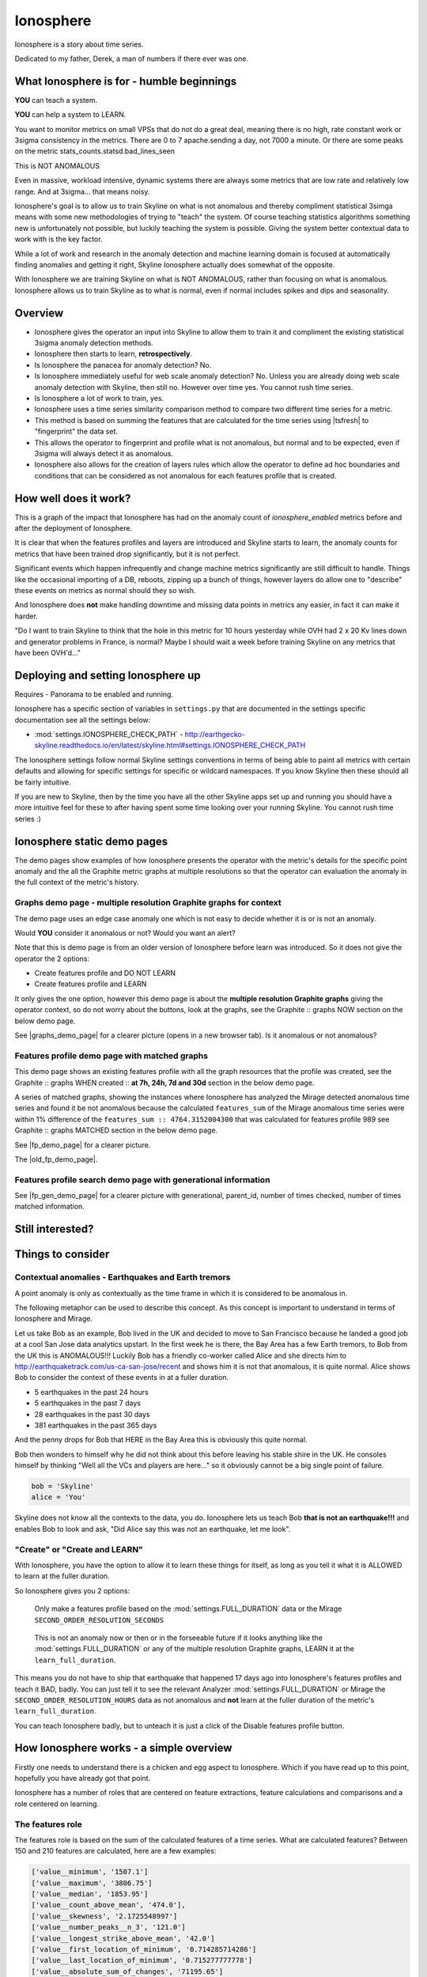 .. role:: skyblue
.. role:: red

Ionosphere
==========

Ionosphere is a story about time series.

Dedicated to my father, Derek, a man of numbers if there ever was one.

What Ionosphere is for - humble beginnings
------------------------------------------

**YOU** can teach a system.

**YOU** can help a system to LEARN.

You want to monitor metrics on small VPSs that do not do a great deal, meaning
there is no high, rate constant work or 3sigma consistency in the metrics.
There are 0 to 7 apache.sending a day, not 7000 a minute. Or there are some
peaks on the metric stats_counts.statsd.bad_lines_seen

.. image:: images/ionosphere/21060819.stats_counts.statsd.bad_lines_seen.png

This is :red:`NOT ANOMALOUS`

Even in massive, workload intensive, dynamic systems there are always some
metrics that are low rate and relatively low range.  And at 3sigma... that means
noisy.

Ionosphere's goal is to allow us to train Skyline on what is not anomalous and
thereby compliment statistical 3simga means with some new methodologies of
trying to "teach" the system.  Of course teaching statistics algorithms
something new is unfortunately not possible, but luckily teaching the system is
possible.  Giving the system better contextual data to work with is the key
factor.

While a lot of work and research in the anomaly detection and machine learning
domain is focused at automatically finding anomalies and getting it right,
Skyline Ionosphere actually does somewhat of the opposite.

With Ionosphere we are training Skyline on what is NOT ANOMALOUS, rather than
focusing on what is anomalous.  Ionosphere allows us to train Skyline as to what
is normal, even if normal includes spikes and dips and seasonality.

Overview
--------

- Ionosphere gives the operator an input into Skyline to allow them to train it
  and compliment the existing statistical 3sigma anomaly detection methods.
- Ionosphere then starts to learn, **retrospectively**.
- Is Ionosphere the panacea for anomaly detection?  No.
- Is Ionosphere immediately useful for web scale anomaly detection?  No.  Unless
  you are already doing web scale anomaly detection with Skyline, then still no.
  However over time yes.  You cannot rush time series.
- Is Ionosphere a lot of work to train, yes.
- Ionosphere uses a time series similarity comparison method to compare two
  different time series for a metric.
- This method is based on summing the features that are calculated for the
  time series using |tsfresh| to "fingerprint" the data set.
- This allows the operator to fingerprint and profile what is not anomalous, but
  normal and to be expected, even if 3sigma will always detect it as anomalous.
- Ionosphere also allows for the creation of layers rules which allow the
  operator to define ad hoc boundaries and conditions that can be considered as
  not anomalous for each features profile that is created.

How well does it work?
----------------------

This is a graph of the impact that Ionosphere has had on the anomaly count of
`ionosphere_enabled` metrics before and after the deployment of Ionosphere.

.. image:: images/ionosphere/ionosphere_impact_on_anomaly_count.png

It is clear that when the features profiles and layers are introduced and
Skyline starts to learn, the anomaly counts for metrics that have been trained
drop significantly, but it is not perfect.

Significant events which happen infrequently and change machine metrics
significantly are still difficult to handle.  Things like the occasional
importing of a DB, reboots, zipping up a bunch of things, however layers do
allow one to "describe" these events on metrics as normal should they so wish.

And Ionosphere does **not** make handling downtime and missing data points in
metrics any easier, in fact it can make it harder.

"Do I want to train Skyline to think that the hole in this metric for 10 hours
yesterday while OVH had 2 x 20 Kv lines down and generator problems in France,
is normal?  Maybe I should wait a week before training Skyline on any metrics
that have been OVH'd..."

Deploying and setting Ionosphere up
-----------------------------------

Requires - Panorama to be enabled and running.

Ionosphere has a specific section of variables in ``settings.py`` that are
documented in the settings specific documentation see all the settings below:

- :mod:`settings.IONOSPHERE_CHECK_PATH` - http://earthgecko-skyline.readthedocs.io/en/latest/skyline.html#settings.IONOSPHERE_CHECK_PATH

The Ionosphere settings follow normal Skyline settings conventions in terms of
being able to paint all metrics with certain defaults and allowing for specific
settings for specific or wildcard namespaces.  If you know Skyline then these
should all be fairly intuitive.

If you are new to Skyline, then by the time you have all the other Skyline apps
set up and running you should have a more intuitive feel for these to after
having spent some time looking over your running Skyline.  You cannot rush
time series :)

Ionosphere static demo pages
----------------------------

The demo pages show examples of how Ionosphere presents the operator with the
metric's details for the specific point anomaly and the all the Graphite
metric graphs at multiple resolutions so that the operator can evaluation the
anomaly in the full context of the metric's history.

Graphs demo page - multiple resolution Graphite graphs for context
^^^^^^^^^^^^^^^^^^^^^^^^^^^^^^^^^^^^^^^^^^^^^^^^^^^^^^^^^^^^^^^^^^

The demo page uses an edge case anomaly one which is not easy to decide whether
it is or is not an anomaly.

Would **YOU** consider it anomalous or not?  Would you want an alert?

Note that this is demo page is from an older version of Ionosphere before learn
was introduced.  So it does not give the operator the 2 options:

- Create features profile and DO NOT LEARN
- Create features profile and LEARN

It only gives the one option, however this demo page is about the **multiple
resolution Graphite graphs** giving the operator context, so do not worry about
the buttons, look at the graphs, see the :skyblue:`Graphite ::` :red:`graphs NOW`
section on the below demo page.

See |graphs_demo_page| for a clearer picture (opens in a new browser tab).  Is
it anomalous or not anomalous?

.. |graphs_demo_page| raw:: html

   <a href="_static/ionosphere_demo/training-data-stats.gauges.statsd.timestamp_lag-20170110161506UTC/Skyline.Ionosphere.training-data-stats.gauges.statsd.timestamp_lag-20170110161506UTC.html" target="_blank">Ionosphere static multiple resolution graphs demo page</a>

Features profile demo page with matched graphs
^^^^^^^^^^^^^^^^^^^^^^^^^^^^^^^^^^^^^^^^^^^^^^

This demo page shows an existing features profile with all the graph resources
that the profile was created, see the :skyblue:`Graphite ::` :red:`graphs WHEN created ::` **at 7h, 24h, 7d and 30d**
section in the below demo page.

A series of matched graphs, showing the instances where Ionosphere has
analyzed the Mirage detected anomalous time series and found it be not
anomalous because the calculated ``features_sum`` of the Mirage anomalous
time series were within 1% difference of the ``features_sum :: 4764.3152004300``
that was calculated for features profile 989 see
:skyblue:`Graphite ::` :red:`graphs MATCHED` section in the below demo page.

See |fp_demo_page| for a clearer picture.

.. |fp_demo_page| raw:: html

   <a href="_static/ionosphere_demo/fp_matched_demo/Skyline.fp.matched.demo.html" target="_blank">Ionosphere static features profile demo page with matched graphs</a>

The |old_fp_demo_page|.

.. |old_fp_demo_page| raw:: html

   <a href="_static/ionosphere_demo/features-profile.stats.statsd.graphiteStats.calculationtime/Skyline.Ionosphere.features-profile.stats.statsd.graphiteStats.calculationtime.html" target="_blank">old demo page with matched graphs</a>

Features profile search demo page with generational information
^^^^^^^^^^^^^^^^^^^^^^^^^^^^^^^^^^^^^^^^^^^^^^^^^^^^^^^^^^^^^^^

See |fp_gen_demo_page| for a clearer picture with generational, parent_id,
number of times checked, number of times matched information.

.. |fp_gen_demo_page| raw:: html

   <a href="_static/ionosphere_demo/features-profile-search.stats.statsd.graphiteStats.calculationtime/Skyline.Ionosphere.features-profile-search.stats.statsd.graphiteStats.calculationtime.html" target="_blank">Ionosphere static search features profiles demo page with generation info</a>

Still interested?
-----------------

.. image:: images/ionosphere/what_if_i_told_you_train.jpeg

.. image:: images/ionosphere/what_if_i_told_you_learn.jpeg

Things to consider
------------------

Contextual anomalies - Earthquakes and Earth tremors
^^^^^^^^^^^^^^^^^^^^^^^^^^^^^^^^^^^^^^^^^^^^^^^^^^^^

A point anomaly is only as contextually as the time frame in which it is
considered to be anomalous in.

The following metaphor can be used to describe this concept.  As this concept is
important to understand in terms of Ionosphere and Mirage.

Let us take Bob as an example, Bob lived in the UK and decided to move to
San Francisco because he landed a good job at a cool San Jose data analytics
upstart.  In the first week he is there, the Bay Area has a few Earth tremors,
to Bob from the UK this is ANOMALOUS!!! Luckily Bob has a friendly co-worker
called Alice and she directs him to http://earthquaketrack.com/us-ca-san-jose/recent
and shows him it is not that anomalous, it is quite normal.  Alice shows Bob to
consider the context of these events in at a fuller duration.

- 5 earthquakes in the past 24 hours
- 5 earthquakes in the past 7 days
- 28 earthquakes in the past 30 days
- 381 earthquakes in the past 365 days

.. seealso:: Bob's Hampshire earthquake data, if there is any...

And the penny drops for Bob that HERE in the Bay Area this is obviously this
quite normal.

Bob then wonders to himself why he did not think about this before leaving
his stable shire in the UK.  He consoles himself by thinking "Well all the VCs
and players are here..." so it obviously cannot be a big single point of
failure.

.. code-block:: python

  bob = 'Skyline'
  alice = 'You'

Skyline does not know all the contexts to the data, you do.  Ionosphere lets
us teach Bob **that is not an earthquake!!!** and enables Bob to look and ask,
"Did Alice say this was not an earthquake, let me look".

"Create" or "Create and LEARN"
^^^^^^^^^^^^^^^^^^^^^^^^^^^^^^

With Ionosphere, you have the option to allow it to learn these things for
itself, as long as you tell it what it is ALLOWED to learn at the fuller
duration.

So Ionosphere gives you 2 options:

.. figure:: images/ionosphere/create.and.do.not.learn.png

  Only make a features profile based on the :mod:`settings.FULL_DURATION` data or the Mirage ``SECOND_ORDER_RESOLUTION_SECONDS``

.. figure:: images/ionosphere/create.and.learn.png

  This is not an anomaly now or then or in the forseeable future if it
  looks anything like the :mod:`settings.FULL_DURATION` or any of the multiple
  resolution Graphite graphs, LEARN it at the ``learn_full_duration``.

This means you do not have to ship that earthquake that happened 17 days ago into
Ionosphere's features profiles and teach it BAD, badly.  You can just tell it
to see the relevant Analyzer :mod:`settings.FULL_DURATION` or Mirage the
``SECOND_ORDER_RESOLUTION_HOURS`` data as not anomalous and **not** learn at
the fuller duration of the metric's ``learn_full_duration``.

You can teach Ionosphere badly, but to unteach it is just a click of the Disable
features profile button.

How Ionosphere works - a simple overview
----------------------------------------

Firstly one needs to understand there is a chicken and egg aspect to Ionosphere.
Which if you have read up to this point, hopefully you have already got that
point.

Ionosphere has a number of roles that are centered on feature extractions,
feature calculations and comparisons and a role centered on learning.

The features role
^^^^^^^^^^^^^^^^^

The features role is based on the sum of the calculated features of a time series.
What are calculated features?  Between 150 and 210 features are calculated, here
are a few examples:

.. code-block:: python

  ['value__minimum', '1507.1']
  ['value__maximum', '3806.75']
  ['value__median', '1853.95']
  ['value__count_above_mean', '474.0'],
  ['value__skewness', '2.1725548997']
  ['value__number_peaks__n_3', '121.0']
  ['value__longest_strike_above_mean', '42.0']
  ['value__first_location_of_minimum', '0.714285714286']
  ['value__last_location_of_minimum', '0.715277777778']
  ['value__absolute_sum_of_changes', '71195.65']
  ['value__augmented_dickey_fuller', '-5.85928430205']
  ['value__large_number_of_peaks__n_3', '1.0']

For the current full list of all features that are calculated see :mod:`tsfresh_feature_names.TSFRESH_FEATURES`
Ionosphere calculates the features and then then use the sum of these values.

- Ionosphere **only** analyses SMTP alerter enabled metrics.
- Once Ionosphere is enabled, if Analyzer or Mirage detect an anomaly on a
  metric they:

  - Save the training data set and the anomaly details
  - If the metric is not an ``ionosphere_enabled`` metric and a SMTP alert enabled
    metric, an alert is triggered and all the created alert images are saved in
    the training data directory as well.
  - If the metric is an ``ionosphere_enabled`` metric, Analyzer and Mirage defer
    the time series to Ionosphere, via a check file, for Ionosphere to make a
    decision on.  More on that below.

- Ionosphere serves the training data set for each triggered anomaly, ready for
  a human to come along in the Webapp Ionosphere UI and say, "that is not
  anomalous" (if it is not).
- At the point the operator makes a features profile, all the features values
  that are created for the not anomalous time series are entered into the
  database and the metric becomes an ``ionosphere_enabled`` metric, if it was
  not one already.
- All the anomaly resources are then copied to the specific features profile
  directory that is created for the features profile.
- Once a metric is ``ionosphere_enabled``, both Analyzer and Mirage will refer
  any anomalies found for the metric to Ionosphere instead of just alerting.
- When a 3sigma anomalous time series is sent to Ionosphere, it calculates the
  features with |tsfresh| for the 3sigma anomalous time series and then compares
  the common features sums with those of previously recorded features profiles.
  If the two values are less than
  :mod:`settings.IONOSPHERE_LEARN_DEFAULT_MAX_PERCENT_DIFF_FROM_ORIGIN`,
  Ionosphere will deem the time series as not anomalous and update the related
  training data as MATCHED and update the features profile matched count in the
  database.
- If the values are not matched Ionosphere will apply Min-Max scaling (ONLY if
  the features profile time series and the anomalous time series are of a
  similar range) and try the same technique with temporary Min-Max scaled time
  series from the original features profile time series (which is stored in the
  database) and the 3sigma anomalous time series.  It creates a features profile
  for each Min-Max scaled (standardized) time series and then compares the
  features sums and determines whether the difference is below the
  :mod:`settings.IONOSPHERE_LEARN_DEFAULT_MAX_PERCENT_DIFF_FROM_ORIGIN` and
  will deem it as not anomalous and update the related training data as MATCHED
  and update the features profile matched count in the database.
- If Ionosphere does **not** find a features profile match, it analyses the time
  series against any defined layers, if there are any and if a match is found
  Ionosphere will deem the time series as not anomalous and update the related
  training data as MATCHED and update the features profile layers matched count
  in the database.
- If Ionosphere does **not** find a match, it tells the originating app
  (Analyzer or Mirage) to send out the anomaly alert with a
  ``[Skyline alert] - Ionosphere ALERT`` subject field.

The learning role
^^^^^^^^^^^^^^^^^

- Once a features profile has been made for a metric with the LEARN option, for
  every unmatched anomaly that training_data is created for, after the
  ``learn_valid_ts_older_than`` seconds have been reached, Ionosphere will
  attempt to "learn" whether the anomalous event after ``learn_valid_ts_older_than``
  seconds and any subsequent aggregation has had time to occur, if the time series
  features at ``learn_full_duration`` seconds match any feature profiles that
  were created for the metric at the ``learn_full_duration``.
- If Ionosphere finds a match to the features calculated from the metric
  time series that it surfaces from Graphite at ``learn_full_duration``, it
  will use the anomaly training data to create a features profile for the metric
  at the metric's :mod:`settings.FULL_DURATION` or ``SECOND_ORDER_RESOLUTION_HOURS``
  (whichever is applicable) **and** it will also create a features profile with
  the ``learn_full_duration`` data that matched, as long as the :mod:`settings.FULL_DURATION`
  or ``SECOND_ORDER_RESOLUTION_HOURS`` features sum difference is within the
  :mod:`settings.IONOSPHERE_LEARN_DEFAULT_MAX_PERCENT_DIFF_FROM_ORIGIN` or the
  metric specific ``max_percent_diff_from_origin``

..note:: Ionosphere does not currently use Min-Max scaling in the learning role,
  the learnt features profiles are only created with the time series at the
  original scale.

Input
-----

When an anomaly alert is sent out via email, a link to the Ionosphere training
data is included in the alert.  This link opens the Ionosphere UI with the all
training data for the specific anomaly where the user can submit the metric
time series as not anomalous and have Skyline generate a features profile with
|tsfresh| (and optionally some additional layers, which are covered further down
on this page).

features profiles
-----------------

When a training data set is submitted as not anomalous for a metric a features
profile is extracted from the time series using |tsfresh|.  This features profile
contains the values of 210 features (currently as of tsfresh-0.4.0), such
as median, mean, variance, etc, for a full list of known features that are
calculated see :mod:`tsfresh_feature_names.TSFRESH_FEATURES`.

This features profile is then stored in the Skyline MySQL database in the
following manner.  For every metric that has a features profile that is created,
2 MySQL InnoDB tables are created for the metric.

- The features profile details are inserted into the ionosphere table and the
  features profile gets a unique id.
- z_fp_<metric_id> - features profile metric table which contains the features
  profile id, feature name id and the calculated value of the feature.
- z_ts_<metric_id> - the time series data for the metric on which a features
  profile was calculated.

These tables are prefixed with ``z_`` so that they are all listed after all core
Skyline database tables.  Once a metric has a z_fp_<metric_id> and a
z_ts_<metric_id> table, these tables are updated with any future features
profiles and time series data.  So there is are 2 tables per metric, not tables
per features profile.

How Ionosphere is "learning"?
-----------------------------

Ionosphere may have had humble beginnings, but adding this seemingly trivial
function was anything but humble, simple or easy.  So to solve the seemingly
simple problem, something completely new had to be pieced together.

Ionosphere "learns" time series and makes decisions based on a time series
similarities comparison method using the |tsfresh| package.

This "learning" is base upon determining the similarities in time series that
could be best described as attempting to determine how similar 2 time series are
in terms of the amount of "power/energy", range and "movement" there is within
the time series data set.  A fingerprint or signature if you like, but understand
that neither are perfect.  This time series similarities comparison method is not
perfect in the dynamic, operational arena, but it achieves the goal of being useful.
However, it must be stated that it **can** be almost perfect, a |tsfresh| features
profile sum is (about as) **perfect** as you can get at 0% difference (there may
be edge cases).  However using it with 100% matching is not useful to learning
and trying to profile something like the Active Brownian Motion (for want of a
better way of explaining it).  Lots of dynamic metrics/systems will exhibit a
tendency to try an achieve Active Brownian Motion, not all but many and
definitely at differing and sometimes multiple seasonality.

For a very good overview of Active Brownian Motion please see the @kempa-liehr
description at

.. seealso:: https://github.com/blue-yonder/tsfresh/pull/143#issuecomment-272314801 -
  "Dynamic systems have stable and unstable fixed points. Without noise these
  systems would be driven to one of their stable fixed points and stay there for
  ever. So, fixed points resemble an equilibrium state"

Ionosphere enables us to try and profile something similar to Active Brownian
Motion as the norm, again for want of a better way of trying to explain it.

.. note:: Ionosphere does not use Min-Max scaling in the learning context

However, contextually, Ionosphere nor the |tsfresh| implemented method, will ever
be perfect, unless 2 time series have identical data, consistently, without
change.  But how challenging would that be? :)

Also it may be possible that an identical time series reversed may give the same
or negative of a features sum and a mirror image time series can have very
similar calculated feature sums.

Anyway, it is not perfect, by design.  Evolution tends to not achieve perfection,
attaining a working, functional state is usually the norm in evolution it seems.

Evolutionary learning - generations
^^^^^^^^^^^^^^^^^^^^^^^^^^^^^^^^^^^

Ionosphere uses an evolutionary learning model that records (and limits) the
generations of trained and learnt features profiles per metric.  Limits can be
set in ```settings.py`` and played around with.  For veterans of Skyline, these
tend to be much like :mod:`settings.CONSENSUS`, what is the correct ``CONSENSUS``?

They are tweak and tunable.  Keep them low, you give Ionosphere less
leverage to learn.  But you will bump them up so that it can learn more and
better.

Although this documentation may seem overly chatty and verbose, all things have
stories.  And why should documentation be overly dull, try explaining Skyline
to someone, good luck.  You should see me at parties.  Anyway not many people
read this, so it does not really matter :)

If you want to understand Skyline more, look at the code.  But be gentle :)

Or better yet, set it up.  Being able to teach a system and see it learn it
pretty cool, just look at https://github.com/xviniette/FlappyLearning
and NeuroEvolution.js (thanks for the inspiration from @nylar and @xviniette)

Lots of Skyline concepts are easy enough to get, some are not so easy and when
they are all tied together with a splash of seasonality and a dash of
similarities, it gets quite complicated.

However, all Skyline pieces, individually, are relatively simple.  Seeing them
work helps or hinders depending on your outlook...
"Shit lots of stuff is anomalous" can often lead to lots of work, debugging,
fine tuning and making better or polishing a turd or diamante.

Layers
^^^^^^

Ionosphere allows the operator to train Skyline a not anomalous time series
in terms of generating a features profile to be compared to anomalies in the
future, however Ionosphere also allows the operator to define "layers" rules at
the time of feature profile creation.

Layers rules allow us to train Skyline on boundaries as well, on the fly via the
UI at the time of features profile creation, which puts all the work for the
operator in the one place.  Think of them as metric AND feature profile specific
algorithms.  A layer should only ever be used to describe the features profile
and ONLY at :mod:`settings.FULL_DURATION` time series.  The operator should
limit their layers values to within acceptable bounds of the range within the
features profile.  The operator should not try and use a single layer to try and
describe the entire range they "think" the metric can go to, a layer is meant to
match with a features profile, not a metric.  If this methodology is followed,
layers and features profiles "retire" around the same time as metrics change
over time, an old features profile that no longer describes the current active
motion state will no longer ever be matched, neither should its layers.  One of
the things some way down the road on the Ionosphere roadmap is
Feature #1888: Ionosphere learn - evolutionary maturity forget

Layers were added to reduce the number of features profiles one has to train
Skyline on.  They were introduced for humans and to make it easier and more
useful.  However they come at a cost.  Every layer created reduces Ionosphere's
opportunities to be trained and learn.  It is a compromise to save on the amount
of monkeys you have to have or need to be to train Skyline properly.  Unfortunately
someone has to be the monkey, but for every features profile/layer you create,
you create a Skyline monkey to watch that.  A monkey with fairly simple
instructions.

A layer consist of a series of simple algorithms that are run against a
time series after Analyzer/Mirage and Ionosphere features comparisons.

.. note:: It is IMPORTANT to understand that layers are only evaluated against
  the :mod:`settings.FULL_DURATION` time series, regardless if it is a Mirage
  metric being checked.  The operator should define their layers values in
  relation to the Redis graph that is presented in the Train :: layers section
  and to the Last :: 30 datapoints :: at FULL_DURATION section just below that
  section, to ensure they are using relevant ranges.

The layers are defined as:

::

  D layer [required] if last_datapoint [<, >, ==, !=, <=, >=] x
  DISCARD - not_anomalous False

The D layer can be used as the upper or lower limit, e.g if value > x (probably
or certainly anomalous). Or this can be used if this metric operates in the
negative range or if you want it too not discard on 0 as you want to match 0,
set it to -1 or > 0.1 or > 1. On a high constant rate metric the D layer can be
used to discard if < x so the the layer does not silence a drop.  This layer can
be complimented by the optional D1 layer below. Remember a match here disables
any of the other below layers being checked

::

  D1 layer [optional] if datapoint [<, >, ==, !=, <=, >=] x in the last y values in the time series
  DISCARD - not_anomalous False

The D1 layer can be used as an upper or lower limit, so the D layer does not
silence a drop.  Remember a match here disables any of the other below layer
conditions from being checked.

::

  E layer [required] if datapoint [<, >, ==, !=, <=, >=] x in the last y values in the time series
  not anomalous

The Es, F1 and F2 layers shall not be discussed as NOT IMPLEMENTED YET.

An example layer

For instance, say occasionally we can expect to see a spike of 404s status codes
on a web app due to bots or your own scanning, with layers we can tell Ionosphere
that a time series was not anomalous if the datapoint is less than 120 and has
values in the last 3 datapoints is less than 50.  This allows for a somewhat
moving window and an alert that would be delayed by say 3 minutes, but it is a
signal, rather than noise. Let us describe that layer as gt_120-5_in_3

To demonstrate how the above layer would work, an example of 404 counts per minute:

::

  D layer  :: if value > 120                          :: [do not check]  ::  ['ACTIVE']
  D1 layer :: if value none none in last none values  :: [do not check]  ::   ['NOT ACTIVE - D1 layer not created']
  E layer  :: if value < 5 in last 3 values           :: [not_anomalous, if active Es, F1 and F2 layers match]  ::  ['ACTIVE']
  Es layer :: if day None None                        :: [not_anomalous, if active F1 and F2 layers match]  ::   ['NOT ACTIVE - Es layer not created']
  F1 layer :: if from_time > None                     :: [not_anomalous, if active F2 layer matchs]  ::   ['NOT ACTIVE - F1 layer not created']
  F2 layer :: if until_time < None                    :: [not_anomalous]  ::   ['NOT ACTIVE - F2 layer not created']

Apply against

::

    13:10:11 2
    13:11:11 0
    13:12:11 8
    13:13:11 60
    13:14:11 0

With the above described layer, this would be classified as not anomalous,
however if the data was:

::

    13:10:11 2
    13:11:11 0
    13:12:11 800

The layer would not ever report the time series as not anomalous as the 800
exceeds the gt_120, so the rest of the layer definition would not be evaluated.

.. warning:: Layers may seem simple, but the layers must be thought about
  carefully as it is possible for a metric to have multiple layers created on
  multiple features profiles, that could silence any anomalies on the metric.
  Specifically D layer, however layer D1 was added to remove this possibility,
  if the layers are properly implemented.  The D1 layer is optional (and is
  reverse capable with with any existing layers that were created prior to
  1.1.3-beta) and is there to let the operator set upper and lower bounds where
  necessary.

Be careful that you do not create another layer later that silences bad, e.g.
dropped to 0, the above example is not a good example of that as we want and
expect 0 on the 404 not found generally, but if it was status code 200, we would
not want any layers silencing a drop to 0, please try and use layer D1 wisely
where required.

However, in this example,  if you want to ensure that your 200 status code count
does not hit 0 or drop off a cliff, you would configure Boundary to watch it.

DISABLED features profiles
^^^^^^^^^^^^^^^^^^^^^^^^^^

Ionosphere learning is not perfect, sometimes it will get it wrong as far as a
human is concerned.  Luckily that does not happen often, but it will happen.

Ionosphere lets the operator disable any features profile that they deem as
anomalous.  This can be due to a features profile having been LEARNT and the
operator thinks it to be anomalous or an operator could create a features
profile that they decide was in error, this can especially be true when on
re-evaluating after creating with the "and LEARN" option enabled, but looking at
the 30 day data and thinking... "hmmm actually I do not really want it to learn
that spike from 2 weeks ago".

If a features profile is DISABLED, all its progeny features profiles are
disabled as well.  This ensures that every features profile was LEARNT from the
profile and any that were LEARNT from any of them are disabled too so that the
pattern is removed from evaluation during analysis of the metric in the future.

No machine learning
^^^^^^^^^^^^^^^^^^^

Ionosphere brings **no** machine learning to Skyline per se.  It is merely making
programmatic decisions based on the data it is provided with, things a human
operator tells it are not anomalous.  Ionosphere is an attempt to give Skyline
an Apollo Program refit.  Enabling the pilots to take control, have inputs.

For Humans
----------

If Ionosphere achieves the sentiments expressed in Brian L. Troutwine @bltroutwine
seminal Belgium 2014 devopsdays presentation, then it has achieved a goal.

- Automation with Humans in Mind: Making Complex Systems Predictable, Reliable and
  Humane - https://legacy.devopsdays.org/events/2014-belgium/proposals/automation-with-humans-in-mind/
- video - http://www.ustream.tv/recorded/54703629

Ionosphere first and foremost was created to give this dimension of human
piloting where necessary.  Giving Skyline that ability to allow human input in
some from to "teach" Skyline what is not anomalous comes with a number
additional benefits, like giving the Skyline the information needed to learn
how to make decisions based on the input data it is provided within.

The initial goal has been achieved, but it comes at a price.  Everything has a
cost and here the cost is the operator needs to
``train_ionosphere_learn == time_in_seconds  # about 12 seconds``.

Ionosphere can only be activated by the input from a human neocortex to tell it
what is not anomalous.  Some brain CPU cycles, opening emails and clicks,
assess 1 or 2 more clicks.  It is not easy, however that said it is effective at
what it set out to achieve.

Current state
-------------

It appears that Ionosphere is better at doing what it was intended for than
doing what it was not intended for.  All time series not being created equal.

Ionosphere does low range, low rate metrics very well.

Ionosphere does them better than high rate, highly variable metrics, when it saw
first light at least.  This is not to say that it does not do high rate, highly
variable metrics, it just needs a lot more features profiles for the metric
describing what is not anomalous. However it is possible that a larger
:mod:`settings.IONOSPHERE_LEARN_DEFAULT_MAX_PERCENT_DIFF_FROM_ORIGIN` or metric
specific ``max_percent_diff_from_origin`` may work quite well on large volume
and high variability metrics, time will tell.

Over the fullness of time and data, these learning efficiency metrics will be
available via the database data for analysis.

**UPDATE** - using Min-Max scaling Ionosphere now handles high range, highly
variable metrics much better.

tsfresh
-------

The |tsfresh| package and features extraction functions, enabled this ability of
features calculation on a wholesale scale, without having to design lots of
algorithms to calculate the time series features for.  The |tsfresh| package
enabled Ionosphere to happen much FASTER, it calculates all the features that
are required to make this method viable and work.  They said:

``"Spend less time on feature engineering"``

They were not wrong.  Skyline has added a lot of "checks" to ensure consistency
in the |tsfresh| calculated features so that a features profile is not affected
by any changes that may be implemented in the |tsfresh| package.  All of this
has been pushed back into |tsfresh| and may be one of the reasons why the actual
development of Ionosphere took so long, but you cannot rush time series.

This overview of Ionosphere could not be complete without a special thanks to
the |tsfresh| people @MaxBenChrist, @nils-braun and @jneuff who are some of nicest
people in open source, on par with @astanway :)

Thanks to |blue-yonder| for supporting the open sourcing of |tsfresh|.

memcached
---------

Ionosphere uses memcached and pymemcache (see https://github.com/pinterest/pymemcache)
to cache some DB data.  This optimises DB usage and ensures that any large
anomalous event does not result in Ionosphere making all the DB metrics become
anomalous :)

The architectural decision to introduce memcached when Redis is already
available, was done to ensure that Redis is for time series data (and alert keys)
and memcached isolates DB data caching.  The memcache data is truly transient,
where as the Redis data is more persistent data and memcached is a mature, easy
to use and well documented.

Cached data
^^^^^^^^^^^

Ionosphere caches the following data:

- features profile features values from the `z_fp_<metric_id>` table - no expiry
- metrics table metric record - `expire=3600`
- metric feature profile ids - `expire=3600`
- features profile features time series from the `z_ts_<metric_id>` table - no
  expiry

.. note:: due to caching a metric and a features profile can take up to 1 hour
  to become live.

Operational considerations
--------------------------

No UI data update method
^^^^^^^^^^^^^^^^^^^^^^^^

There is no method to modify the DB data via the UI.  If you want to make any
changes, they must be made directly against the DB.  Deleting features profiles,
changing any of the metrics values once set for metrics e.g.
``learn_full_duration``, ``learn_valid_ts_older_than``, ``max_generations`` or
``max_percent_diff_from_origin``

Backup
^^^^^^

- Backup the MySQL DB to another machine or better slave it and backup the slave.
- rsync backup /opt/skyline/ionosphere/features_profiles to another machine,
  frequently (for the time being, until autobuild is available, however
  autobuild will not a able to recreate all the resources, but most).

MySQL configuration
^^^^^^^^^^^^^^^^^^^

There could be a lot of tables. **DEFINITELY** implement ``innodb_file_per_table``
in MySQL.

Ionosphere - autobuild features_profiles dir
--------------------------------------------

.. warning:: autobuild - TBD at some point in the future, for now see the Backup
  section above.

The number of features_profiles dirs that Ionosphere learn could spawn and the
amount of data storage that would result is unknown. It is possible the operator
is going to need to prune this data a lot of which will probably never be looked
at. Or a Skyline node is going to fail, not have the features_profiles dirs
backed up and all the data is going to be lost or deleted. So it is possible for
Ionosphere to created all the human interrupted resources for the features
profile back under a best effort methodology. Although the original Redis graph
image would not be available, nor the Graphite graphs in the resolution at which
the features profile was created, however the fp_ts is available so the Redis
plot could be remade and all the Graphite graphs could be made as best effort
with whatever resolution is available for that time period.

This allows the operator to delete/prune feature profile dirs by possibly least
matched by age, etc or all and still be able to surface the available features
profile page data on-demand.

.. note:: expire features profiles older than?  Ionosphere forget.

See `Development - Ionosphere <development/ionosphere.html>`__

.. |blue-yonder| raw:: html

   <a href="https://www.blue-yonder.com" target="_blank">blue-yonder</a>

.. |tsfresh| raw:: html

   <a href="https://github.com/blue-yonder/tsfresh" target="_blank">tsfresh</a>
